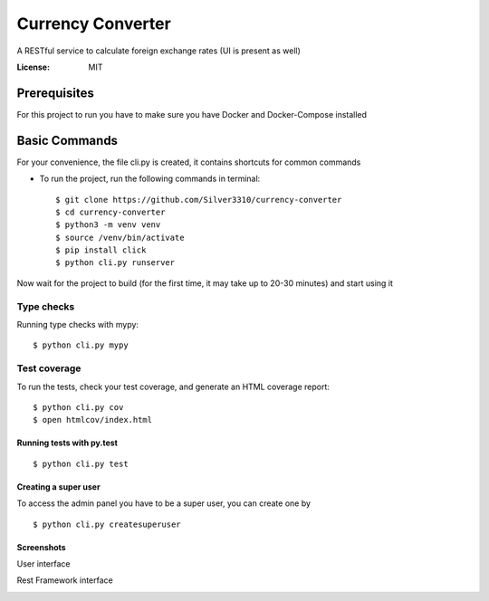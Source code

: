 Currency Converter
==================

A RESTful service to calculate foreign exchange rates (UI is present as well)

.. image:: https://img.shields.io/badge/built%20with-Cookiecutter%20Django-ff69b4.svg
     :target: https://github.com/pydanny/cookiecutter-django/
     :alt: Built with Cookiecutter Django

:License: MIT


Prerequisites
-------------
For this project to run you have to make sure you have Docker and Docker-Compose installed


Basic Commands
--------------
For your convenience, the file cli.py is created, it contains shortcuts for common commands

* To run the project, run the following commands in terminal::

    $ git clone https://github.com/Silver3310/currency-converter
    $ cd currency-converter
    $ python3 -m venv venv
    $ source /venv/bin/activate
    $ pip install click
    $ python cli.py runserver

Now wait for the project to build (for the first time, it may take up to 20-30 minutes) and start using it

Type checks
^^^^^^^^^^^

Running type checks with mypy:

::

  $ python cli.py mypy

Test coverage
^^^^^^^^^^^^^

To run the tests, check your test coverage, and generate an HTML coverage report::

    $ python cli.py cov
    $ open htmlcov/index.html

Running tests with py.test
~~~~~~~~~~~~~~~~~~~~~~~~~~

::

  $ python cli.py test


Creating a super user
~~~~~~~~~~~~~~~~~~~~~~~~~~

To access the admin panel you have to be a super user, you can create one by
::

  $ python cli.py createsuperuser

Screenshots
~~~~~~~~~~~~~~~~~~~~~~~~~~

User interface

.. image:: https://sun4-16.userapi.com/5kvCfkkBy3pehmczejnr8TY6TjLv4Z0Y_x6epQ/IMgn4dPMxxE.jpg

Rest Framework interface

.. image:: https://sun4-15.userapi.com/4GdFMDfyYzlnGbOr-yZ8wVzFyA9iVZBOxmhv3A/baUpBs2ibyI.jpg

